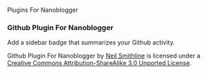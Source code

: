 Plugins For Nanoblogger

*** Github Plugin For Nanoblogger
Add a sidebar badge that summarizes your Github activity.

Github Plugin For Nanoblogger by [[http://bit.ly/yGGszW][Neil Smithline]] is licensed under a [[http://bit.ly/JXHIWg][Creative Commons Attribution-ShareAlike 3.0 Unported License]].
